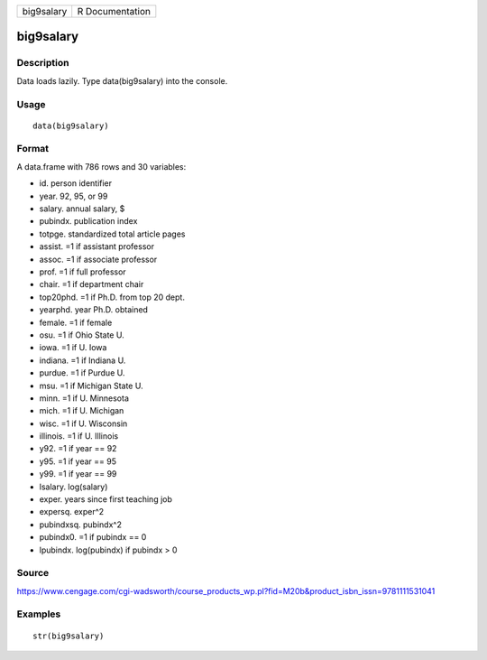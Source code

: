 +--------------+-------------------+
| big9salary   | R Documentation   |
+--------------+-------------------+

big9salary
----------

Description
~~~~~~~~~~~

Data loads lazily. Type data(big9salary) into the console.

Usage
~~~~~

::

    data(big9salary)

Format
~~~~~~

A data.frame with 786 rows and 30 variables:

-  id. person identifier

-  year. 92, 95, or 99

-  salary. annual salary, $

-  pubindx. publication index

-  totpge. standardized total article pages

-  assist. =1 if assistant professor

-  assoc. =1 if associate professor

-  prof. =1 if full professor

-  chair. =1 if department chair

-  top20phd. =1 if Ph.D. from top 20 dept.

-  yearphd. year Ph.D. obtained

-  female. =1 if female

-  osu. =1 if Ohio State U.

-  iowa. =1 if U. Iowa

-  indiana. =1 if Indiana U.

-  purdue. =1 if Purdue U.

-  msu. =1 if Michigan State U.

-  minn. =1 if U. Minnesota

-  mich. =1 if U. Michigan

-  wisc. =1 if U. Wisconsin

-  illinois. =1 if U. Illinois

-  y92. =1 if year == 92

-  y95. =1 if year == 95

-  y99. =1 if year == 99

-  lsalary. log(salary)

-  exper. years since first teaching job

-  expersq. exper^2

-  pubindxsq. pubindx^2

-  pubindx0. =1 if pubindx == 0

-  lpubindx. log(pubindx) if pubindx > 0

Source
~~~~~~

https://www.cengage.com/cgi-wadsworth/course_products_wp.pl?fid=M20b&product_isbn_issn=9781111531041

Examples
~~~~~~~~

::

     str(big9salary)
